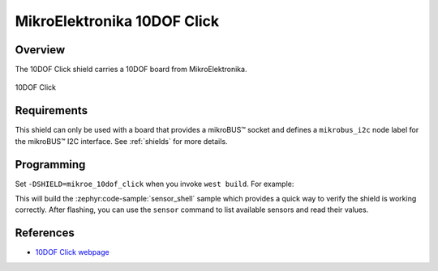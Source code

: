 .. _mikroe_10dof_click:

MikroElektronika 10DOF Click
============================

Overview
********

The 10DOF Click shield carries a 10DOF board from MikroElektronika.

.. figure:: images/mikroe_10dof_click.webp
   :align: center
   :alt: 10DOF Click
   :height: 300px

   10DOF Click

Requirements
************

This shield can only be used with a board that provides a mikroBUS™ socket and defines a
``mikrobus_i2c`` node label for the mikroBUS™ I2C interface. See :ref:`shields` for more details.

Programming
**********

Set ``-DSHIELD=mikroe_10dof_click`` when you invoke ``west build``. For example:

.. zephyr-app-commands::
   :zephyr-app: samples/sensor/sensor_shell
   :board: lpcxpresso55s16
   :shield: mikroe_10dof_click
   :goals: build

This will build the :zephyr:code-sample:`sensor_shell` sample which provides a quick way to verify
the shield is working correctly. After flashing, you can use the ``sensor`` command to list
available sensors and read their values.

References
**********

- `10DOF Click webpage`_

.. _10DOF Click webpage: https://www.mikroe.com/10dof-click
